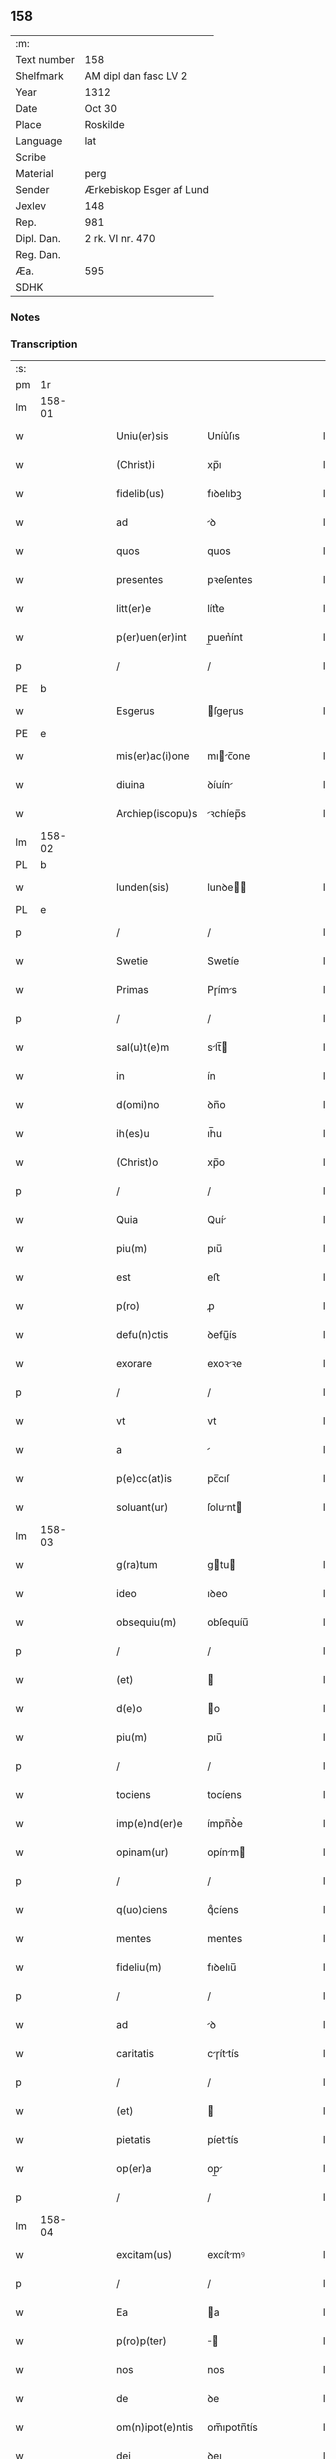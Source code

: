 ** 158
| :m:         |                          |
| Text number | 158                      |
| Shelfmark   | AM dipl dan fasc LV 2    |
| Year        | 1312                     |
| Date        | Oct 30                   |
| Place       | Roskilde                 |
| Language    | lat                      |
| Scribe      |                          |
| Material    | perg                     |
| Sender      | Ærkebiskop Esger af Lund |
| Jexlev      | 148                      |
| Rep.        | 981                      |
| Dipl. Dan.  | 2 rk. VI nr. 470         |
| Reg. Dan.   |                          |
| Æa.         | 595                      |
| SDHK        |                          |

*** Notes


*** Transcription
| :s: |        |   |   |   |   |                    |               |   |   |   |   |     |   |   |   |        |
| pm  |     1r |   |   |   |   |                    |               |   |   |   |   |     |   |   |   |        |
| lm  | 158-01 |   |   |   |   |                    |               |   |   |   |   |     |   |   |   |        |
| w   |        |   |   |   |   | Uniu(er)sis        | Uníu͛ſıs       |   |   |   |   | lat |   |   |   | 158-01 |
| w   |        |   |   |   |   | (Christ)i          | xp̅ı           |   |   |   |   | lat |   |   |   | 158-01 |
| w   |        |   |   |   |   | fidelib(us)        | fıꝺelıbꝫ      |   |   |   |   | lat |   |   |   | 158-01 |
| w   |        |   |   |   |   | ad                 | ꝺ            |   |   |   |   | lat |   |   |   | 158-01 |
| w   |        |   |   |   |   | quos               | quos          |   |   |   |   | lat |   |   |   | 158-01 |
| w   |        |   |   |   |   | presentes          | pꝛeſentes     |   |   |   |   | lat |   |   |   | 158-01 |
| w   |        |   |   |   |   | litt(er)e          | lítt͛e         |   |   |   |   | lat |   |   |   | 158-01 |
| w   |        |   |   |   |   | p(er)uen(er)int    | p̲uen͛ínt       |   |   |   |   | lat |   |   |   | 158-01 |
| p   |        |   |   |   |   | /                  | /             |   |   |   |   | lat |   |   |   | 158-01 |
| PE  |      b |   |   |   |   |                    |               |   |   |   |   |     |   |   |   |        |
| w   |        |   |   |   |   | Esgerus            | ſgeɼus       |   |   |   |   | lat |   |   |   | 158-01 |
| PE  |      e |   |   |   |   |                    |               |   |   |   |   |     |   |   |   |        |
| w   |        |   |   |   |   | mis(er)ac(i)one    | mıc̅one      |   |   |   |   | lat |   |   |   | 158-01 |
| w   |        |   |   |   |   | diuina             | ꝺíuín        |   |   |   |   | lat |   |   |   | 158-01 |
| w   |        |   |   |   |   | Archiep(iscopu)s   | ꝛchíep̅s      |   |   |   |   | lat |   |   |   | 158-01 |
| lm  | 158-02 |   |   |   |   |                    |               |   |   |   |   |     |   |   |   |        |
| PL  |      b |   |   |   |   |                    |               |   |   |   |   |     |   |   |   |        |
| w   |        |   |   |   |   | lunden(sis)        | lunꝺe̅        |   |   |   |   | lat |   |   |   | 158-02 |
| PL  |      e |   |   |   |   |                    |               |   |   |   |   |     |   |   |   |        |
| p   |        |   |   |   |   | /                  | /             |   |   |   |   | lat |   |   |   | 158-02 |
| w   |        |   |   |   |   | Swetie             | Swetíe        |   |   |   |   | lat |   |   |   | 158-02 |
| w   |        |   |   |   |   | Primas             | Pɼíms        |   |   |   |   | lat |   |   |   | 158-02 |
| p   |        |   |   |   |   | /                  | /             |   |   |   |   | lat |   |   |   | 158-02 |
| w   |        |   |   |   |   | sal(u)t(e)m        | slt̅         |   |   |   |   | lat |   |   |   | 158-02 |
| w   |        |   |   |   |   | in                 | ín            |   |   |   |   | lat |   |   |   | 158-02 |
| w   |        |   |   |   |   | d(omi)no           | ꝺn̅o           |   |   |   |   | lat |   |   |   | 158-02 |
| w   |        |   |   |   |   | ih(es)u            | ıh̅u           |   |   |   |   | lat |   |   |   | 158-02 |
| w   |        |   |   |   |   | (Christ)o          | xp̅o           |   |   |   |   | lat |   |   |   | 158-02 |
| p   |        |   |   |   |   | /                  | /             |   |   |   |   | lat |   |   |   | 158-02 |
| w   |        |   |   |   |   | Quia               | Quí          |   |   |   |   | lat |   |   |   | 158-02 |
| w   |        |   |   |   |   | piu(m)             | pıu̅           |   |   |   |   | lat |   |   |   | 158-02 |
| w   |        |   |   |   |   | est                | eﬅ            |   |   |   |   | lat |   |   |   | 158-02 |
| w   |        |   |   |   |   | p(ro)              | ꝓ             |   |   |   |   | lat |   |   |   | 158-02 |
| w   |        |   |   |   |   | defu(n)ctis        | ꝺefu̅ís       |   |   |   |   | lat |   |   |   | 158-02 |
| w   |        |   |   |   |   | exorare            | exoꝛꝛe       |   |   |   |   | lat |   |   |   | 158-02 |
| p   |        |   |   |   |   | /                  | /             |   |   |   |   | lat |   |   |   | 158-02 |
| w   |        |   |   |   |   | vt                 | vt            |   |   |   |   | lat |   |   |   | 158-02 |
| w   |        |   |   |   |   | a                  |              |   |   |   |   | lat |   |   |   | 158-02 |
| w   |        |   |   |   |   | p(e)cc(at)is       | pc̅cıſ         |   |   |   |   | lat |   |   |   | 158-02 |
| w   |        |   |   |   |   | soluant(ur)        | ſolunt      |   |   |   |   | lat |   |   |   | 158-02 |
| lm  | 158-03 |   |   |   |   |                    |               |   |   |   |   |     |   |   |   |        |
| w   |        |   |   |   |   | g(ra)tum           | gtu         |   |   |   |   | lat |   |   |   | 158-03 |
| w   |        |   |   |   |   | ideo               | ıꝺeo          |   |   |   |   | lat |   |   |   | 158-03 |
| w   |        |   |   |   |   | obsequiu(m)        | obſequíu̅      |   |   |   |   | lat |   |   |   | 158-03 |
| p   |        |   |   |   |   | /                  | /             |   |   |   |   | lat |   |   |   | 158-03 |
| w   |        |   |   |   |   | (et)               |              |   |   |   |   | lat |   |   |   | 158-03 |
| w   |        |   |   |   |   | d(e)o              | o            |   |   |   |   | lat |   |   |   | 158-03 |
| w   |        |   |   |   |   | piu(m)             | pıu̅           |   |   |   |   | lat |   |   |   | 158-03 |
| p   |        |   |   |   |   | /                  | /             |   |   |   |   | lat |   |   |   | 158-03 |
| w   |        |   |   |   |   | tociens            | tocíens       |   |   |   |   | lat |   |   |   | 158-03 |
| w   |        |   |   |   |   | imp(e)nd(er)e      | ímpn̅ꝺ͛e        |   |   |   |   | lat |   |   |   | 158-03 |
| w   |        |   |   |   |   | opinam(ur)         | opínm       |   |   |   |   | lat |   |   |   | 158-03 |
| p   |        |   |   |   |   | /                  | /             |   |   |   |   | lat |   |   |   | 158-03 |
| w   |        |   |   |   |   | q(uo)ciens         | qͦcíens        |   |   |   |   | lat |   |   |   | 158-03 |
| w   |        |   |   |   |   | mentes             | mentes        |   |   |   |   | lat |   |   |   | 158-03 |
| w   |        |   |   |   |   | fideliu(m)         | fıꝺelıu̅       |   |   |   |   | lat |   |   |   | 158-03 |
| p   |        |   |   |   |   | /                  | /             |   |   |   |   | lat |   |   |   | 158-03 |
| w   |        |   |   |   |   | ad                 | ꝺ            |   |   |   |   | lat |   |   |   | 158-03 |
| w   |        |   |   |   |   | caritatis          | cɼíttís     |   |   |   |   | lat |   |   |   | 158-03 |
| p   |        |   |   |   |   | /                  | /             |   |   |   |   | lat |   |   |   | 158-03 |
| w   |        |   |   |   |   | (et)               |              |   |   |   |   | lat |   |   |   | 158-03 |
| w   |        |   |   |   |   | pietatis           | píettís      |   |   |   |   | lat |   |   |   | 158-03 |
| w   |        |   |   |   |   | op(er)a            | op̲           |   |   |   |   | lat |   |   |   | 158-03 |
| p   |        |   |   |   |   | /                  | /             |   |   |   |   | lat |   |   |   | 158-03 |
| lm  | 158-04 |   |   |   |   |                    |               |   |   |   |   |     |   |   |   |        |
| w   |        |   |   |   |   | excitam(us)        | excítmꝰ      |   |   |   |   | lat |   |   |   | 158-04 |
| p   |        |   |   |   |   | /                  | /             |   |   |   |   | lat |   |   |   | 158-04 |
| w   |        |   |   |   |   | Ea                 | a            |   |   |   |   | lat |   |   |   | 158-04 |
| w   |        |   |   |   |   | p(ro)p(ter)        | ̅             |   |   |   |   | lat |   |   |   | 158-04 |
| w   |        |   |   |   |   | nos                | nos           |   |   |   |   | lat |   |   |   | 158-04 |
| w   |        |   |   |   |   | de                 | ꝺe            |   |   |   |   | lat |   |   |   | 158-04 |
| w   |        |   |   |   |   | om(n)ipot(e)ntis   | om̅ıpotn̅tís    |   |   |   |   | lat |   |   |   | 158-04 |
| w   |        |   |   |   |   | dei                | ꝺeı           |   |   |   |   | lat |   |   |   | 158-04 |
| w   |        |   |   |   |   | mis(eri)c(or)dia   | mıſcıa       |   |   |   |   | lat |   |   |   | 158-04 |
| p   |        |   |   |   |   | /                  | /             |   |   |   |   | lat |   |   |   | 158-04 |
| w   |        |   |   |   |   | (et)               |              |   |   |   |   | lat |   |   |   | 158-04 |
| w   |        |   |   |   |   | b(eat)or(um)       | bo̅ꝝ           |   |   |   |   | lat |   |   |   | 158-04 |
| w   |        |   |   |   |   | ap(osto)lor(um)    | pl̅oꝝ         |   |   |   |   | lat |   |   |   | 158-04 |
| w   |        |   |   |   |   | pet(ri)            | pet          |   |   |   |   | lat |   |   |   | 158-04 |
| p   |        |   |   |   |   | /                  | /             |   |   |   |   | lat |   |   |   | 158-04 |
| w   |        |   |   |   |   | (et)               |              |   |   |   |   | lat |   |   |   | 158-04 |
| w   |        |   |   |   |   | pauli              | pulı         |   |   |   |   | lat |   |   |   | 158-04 |
| p   |        |   |   |   |   | /                  | /             |   |   |   |   | lat |   |   |   | 158-04 |
| w   |        |   |   |   |   | auctoritate        | uoꝛítte    |   |   |   |   | lat |   |   |   | 158-04 |
| w   |        |   |   |   |   | confisi            | confíſí       |   |   |   |   | lat |   |   |   | 158-04 |
| p   |        |   |   |   |   | /                  | /             |   |   |   |   | lat |   |   |   | 158-04 |
| w   |        |   |   |   |   | Om(n)ib(us)        | Om̅ıbꝫ         |   |   |   |   | lat |   |   |   | 158-04 |
| w   |        |   |   |   |   | vere               | veɼe          |   |   |   |   | lat |   |   |   | 158-04 |
| p   |        |   |   |   |   | /                  | /             |   |   |   |   | lat |   |   |   | 158-04 |
| w   |        |   |   |   |   |                    |               |   |   |   |   | lat |   |   |   | 158-04 |
| lm  | 158-05 |   |   |   |   |                    |               |   |   |   |   |     |   |   |   |        |
| w   |        |   |   |   |   | penit(e)ntib(us)   | penítn̅tıbꝫ    |   |   |   |   | lat |   |   |   | 158-05 |
| p   |        |   |   |   |   | /                  | /             |   |   |   |   | lat |   |   |   | 158-05 |
| w   |        |   |   |   |   | (et)               |              |   |   |   |   | lat |   |   |   | 158-05 |
| w   |        |   |   |   |   | confessis          | confeſſís     |   |   |   |   | lat |   |   |   | 158-05 |
| p   |        |   |   |   |   | /                  | /             |   |   |   |   | lat |   |   |   | 158-05 |
| w   |        |   |   |   |   | qui                | quí           |   |   |   |   | lat |   |   |   | 158-05 |
| w   |        |   |   |   |   | locu(m)            | locu̅          |   |   |   |   | lat |   |   |   | 158-05 |
| w   |        |   |   |   |   | mon(a)st(er)ij     | monᷓſt͛í       |   |   |   |   | lat |   |   |   | 158-05 |
| w   |        |   |   |   |   | soror(um)          | ſoꝛoꝝ         |   |   |   |   | lat |   |   |   | 158-05 |
| w   |        |   |   |   |   | s(an)c(t)e         | ſc̅e           |   |   |   |   | lat |   |   |   | 158-05 |
| w   |        |   |   |   |   | Clar(e)            | Clɼ͛          |   |   |   |   | lat |   |   |   | 158-05 |
| PL  |      b |   |   |   |   |                    |               |   |   |   |   |     |   |   |   |        |
| w   |        |   |   |   |   | Roskildis          | Roſkılꝺís     |   |   |   |   | lat |   |   |   | 158-05 |
| PL  |      e |   |   |   |   |                    |               |   |   |   |   |     |   |   |   |        |
| w   |        |   |   |   |   | visitau(er)int     | ỽíſítu͛ínt    |   |   |   |   | lat |   |   |   | 158-05 |
| p   |        |   |   |   |   | /                  | /             |   |   |   |   | lat |   |   |   | 158-05 |
| w   |        |   |   |   |   | (et)               |              |   |   |   |   | lat |   |   |   | 158-05 |
| w   |        |   |   |   |   | p(ro)              | ꝓ             |   |   |   |   | lat |   |   |   | 158-05 |
| w   |        |   |   |   |   | animab(us)         | nímbꝫ       |   |   |   |   | lat |   |   |   | 158-05 |
| w   |        |   |   |   |   | o(mn)i(u)m         | oı̅m           |   |   |   |   | lat |   |   |   | 158-05 |
| w   |        |   |   |   |   | fideliu(m)         | fıꝺelıu̅       |   |   |   |   | lat |   |   |   | 158-05 |
| w   |        |   |   |   |   | defu(n)ctor(um)    | ꝺefu̅oꝝ       |   |   |   |   | lat |   |   |   | 158-05 |
| lm  | 158-06 |   |   |   |   |                    |               |   |   |   |   |     |   |   |   |        |
| w   |        |   |   |   |   | or(ati)onem        | oꝛ̅one        |   |   |   |   | lat |   |   |   | 158-06 |
| w   |        |   |   |   |   | d(omi)nicam        | ꝺn̅ícm        |   |   |   |   | lat |   |   |   | 158-06 |
| p   |        |   |   |   |   | /                  | /             |   |   |   |   | lat |   |   |   | 158-06 |
| w   |        |   |   |   |   | cu(m)              | cu̅            |   |   |   |   | lat |   |   |   | 158-06 |
| w   |        |   |   |   |   | salutac(i)one      | ſlutc̅one    |   |   |   |   | lat |   |   |   | 158-06 |
| w   |        |   |   |   |   | b(eat)e            | be̅            |   |   |   |   | lat |   |   |   | 158-06 |
| w   |        |   |   |   |   | v(ir)ginis         | vgínís       |   |   |   |   | lat |   |   |   | 158-06 |
| p   |        |   |   |   |   | /                  | /             |   |   |   |   | lat |   |   |   | 158-06 |
| w   |        |   |   |   |   | illo               | ıllo          |   |   |   |   | lat |   |   |   | 158-06 |
| w   |        |   |   |   |   | die                | ꝺíe           |   |   |   |   | lat |   |   |   | 158-06 |
| p   |        |   |   |   |   | /                  | /             |   |   |   |   | lat |   |   |   | 158-06 |
| w   |        |   |   |   |   | pia                | pı           |   |   |   |   | lat |   |   |   | 158-06 |
| w   |        |   |   |   |   | mente              | mente         |   |   |   |   | lat |   |   |   | 158-06 |
| w   |        |   |   |   |   | dix(er)int         | ꝺıx͛ínt        |   |   |   |   | lat |   |   |   | 158-06 |
| p   |        |   |   |   |   | /                  | /             |   |   |   |   | lat |   |   |   | 158-06 |
| w   |        |   |   |   |   | seu                | ſeu           |   |   |   |   | lat |   |   |   | 158-06 |
| w   |        |   |   |   |   | fabrice            | fbꝛíce       |   |   |   |   | lat |   |   |   | 158-06 |
| w   |        |   |   |   |   | eccl(es)ie         | eccl̅íe        |   |   |   |   | lat |   |   |   | 158-06 |
| w   |        |   |   |   |   | ip(s)ius           | ıp̅íus         |   |   |   |   | lat |   |   |   | 158-06 |
| w   |        |   |   |   |   | mon(a)st(er)ij     | monᷓſt͛í       |   |   |   |   | lat |   |   |   | 158-06 |
| w   |        |   |   |   |   | manu(m)            | mnu̅          |   |   |   |   | lat |   |   |   | 158-06 |
| lm  | 158-07 |   |   |   |   |                    |               |   |   |   |   |     |   |   |   |        |
| w   |        |   |   |   |   | porrex(er)int      | poꝛɼex͛ínt     |   |   |   |   | lat |   |   |   | 158-07 |
| w   |        |   |   |   |   | adiutricem         | ꝺíutɼíce    |   |   |   |   | lat |   |   |   | 158-07 |
| p   |        |   |   |   |   | /                  | /             |   |   |   |   | lat |   |   |   | 158-07 |
| n   |        |   |   |   |   | xlᷓ                 | xlᷓ            |   |   |   |   | lat |   |   |   | 158-07 |
| p   |        |   |   |   |   | .                  | .             |   |   |   |   | lat |   |   |   | 158-07 |
| w   |        |   |   |   |   | dies               | ꝺíes          |   |   |   |   | lat |   |   |   | 158-07 |
| w   |        |   |   |   |   | indulgenciaru(m)   | ínꝺulgencıɼu̅ |   |   |   |   | lat |   |   |   | 158-07 |
| w   |        |   |   |   |   | de                 | ꝺe            |   |   |   |   | lat |   |   |   | 158-07 |
| w   |        |   |   |   |   | i(n)iu(n)cta       | ı̅ıu̅         |   |   |   |   | lat |   |   |   | 158-07 |
| w   |        |   |   |   |   | eis                | eís           |   |   |   |   | lat |   |   |   | 158-07 |
| w   |        |   |   |   |   | penitencia         | penítencí    |   |   |   |   | lat |   |   |   | 158-07 |
| w   |        |   |   |   |   | mis(er)icordit(er) | mıícoꝛꝺıt͛    |   |   |   |   | lat |   |   |   | 158-07 |
| w   |        |   |   |   |   | relaxam(us)        | ɼelxmꝰ      |   |   |   |   | lat |   |   |   | 158-07 |
| p   |        |   |   |   |   | /                  | /             |   |   |   |   | lat |   |   |   | 158-07 |
| w   |        |   |   |   |   | indulgencias       | ınꝺulgencís  |   |   |   |   | lat |   |   |   | 158-07 |
| p   |        |   |   |   |   | /                  | /             |   |   |   |   | lat |   |   |   | 158-07 |
| lm  | 158-08 |   |   |   |   |                    |               |   |   |   |   |     |   |   |   |        |
| w   |        |   |   |   |   | eidem              | eıꝺe         |   |   |   |   | lat |   |   |   | 158-08 |
| w   |        |   |   |   |   | mon(a)st(er)io     | monᷓﬅ͛ıo        |   |   |   |   | lat |   |   |   | 158-08 |
| w   |        |   |   |   |   | p(er)              | p̲             |   |   |   |   | lat |   |   |   | 158-08 |
| w   |        |   |   |   |   | quoscu(m)q(ue)     | quoſcu̅qꝫ      |   |   |   |   | lat |   |   |   | 158-08 |
| w   |        |   |   |   |   | concessas          | conceſſs     |   |   |   |   | lat |   |   |   | 158-08 |
| p   |        |   |   |   |   | /                  | /             |   |   |   |   | lat |   |   |   | 158-08 |
| w   |        |   |   |   |   | tenore             | tenoꝛe        |   |   |   |   | lat |   |   |   | 158-08 |
| w   |        |   |   |   |   | presenciu(m)       | pꝛeſencıu̅     |   |   |   |   | lat |   |   |   | 158-08 |
| w   |        |   |   |   |   | confirmantes       | confıɼmntes  |   |   |   |   | lat |   |   |   | 158-08 |
| p   |        |   |   |   |   | /                  | /             |   |   |   |   | lat |   |   |   | 158-08 |
| w   |        |   |   |   |   | in                 | ın            |   |   |   |   | lat |   |   |   | 158-08 |
| w   |        |   |   |   |   | cui(us)            | cuıꝰ          |   |   |   |   | lat |   |   |   | 158-08 |
| w   |        |   |   |   |   | rei                | ɼeí           |   |   |   |   | lat |   |   |   | 158-08 |
| w   |        |   |   |   |   | testimoniu(m)      | teﬅímonıu̅     |   |   |   |   | lat |   |   |   | 158-08 |
| w   |        |   |   |   |   | sigillum           | ſıgıllu      |   |   |   |   | lat |   |   |   | 158-08 |
| w   |        |   |   |   |   | n(ost)r(u)m        | nɼ̅           |   |   |   |   | lat |   |   |   | 158-08 |
| p   |        |   |   |   |   | /                  | /             |   |   |   |   | lat |   |   |   | 158-08 |
| lm  | 158-09 |   |   |   |   |                    |               |   |   |   |   |     |   |   |   |        |
| w   |        |   |   |   |   | presentib(us)      | pꝛeſentıbꝫ    |   |   |   |   | lat |   |   |   | 158-09 |
| w   |        |   |   |   |   | est                | eﬅ            |   |   |   |   | lat |   |   |   | 158-09 |
| w   |        |   |   |   |   | appensum           | enſu       |   |   |   |   | lat |   |   |   | 158-09 |
| p   |        |   |   |   |   | /                  | /             |   |   |   |   | lat |   |   |   | 158-09 |
| w   |        |   |   |   |   | Dat(um)            | Dt͛           |   |   |   |   | lat |   |   |   | 158-09 |
| PL  |      b |   |   |   |   |                    |               |   |   |   |   |     |   |   |   |        |
| w   |        |   |   |   |   | Roskildis          | Roſkılꝺís     |   |   |   |   | lat |   |   |   | 158-09 |
| PL  |      e |   |   |   |   |                    |               |   |   |   |   |     |   |   |   |        |
| p   |        |   |   |   |   | /                  | /             |   |   |   |   | lat |   |   |   | 158-09 |
| w   |        |   |   |   |   | anno               | nno          |   |   |   |   | lat |   |   |   | 158-09 |
| w   |        |   |   |   |   | dominj             | ꝺomín        |   |   |   |   | lat |   |   |   | 158-09 |
| w   |        |   |   |   |   | millesimo          | ílleſímo     |   |   |   |   | lat |   |   |   | 158-09 |
| w   |        |   |   |   |   | Trescentesimo      | Tɼeſcenteſímo |   |   |   |   | lat |   |   |   | 158-09 |
| p   |        |   |   |   |   | /                  | /             |   |   |   |   | lat |   |   |   | 158-09 |
| w   |        |   |   |   |   | Duodecimo          | Duoꝺecímo     |   |   |   |   | lat |   |   |   | 158-09 |
| p   |        |   |   |   |   | /                  | /             |   |   |   |   | lat |   |   |   | 158-09 |
| w   |        |   |   |   |   | iijͦ                | ııͦȷ           |   |   |   |   | lat |   |   |   | 158-09 |
| p   |        |   |   |   |   | /                  | /             |   |   |   |   | lat |   |   |   | 158-09 |
| w   |        |   |   |   |   | kal(endas)         | kl̅           |   |   |   |   | lat |   |   |   | 158-09 |
| w   |        |   |   |   |   | noue(m)b(ri)s      | oue̅bs       |   |   |   |   | lat |   |   |   | 158-09 |
| p   |        |   |   |   |   | /                  | /             |   |   |   |   | lat |   |   |   | 158-09 |
| :e: |        |   |   |   |   |                    |               |   |   |   |   |     |   |   |   |        |
